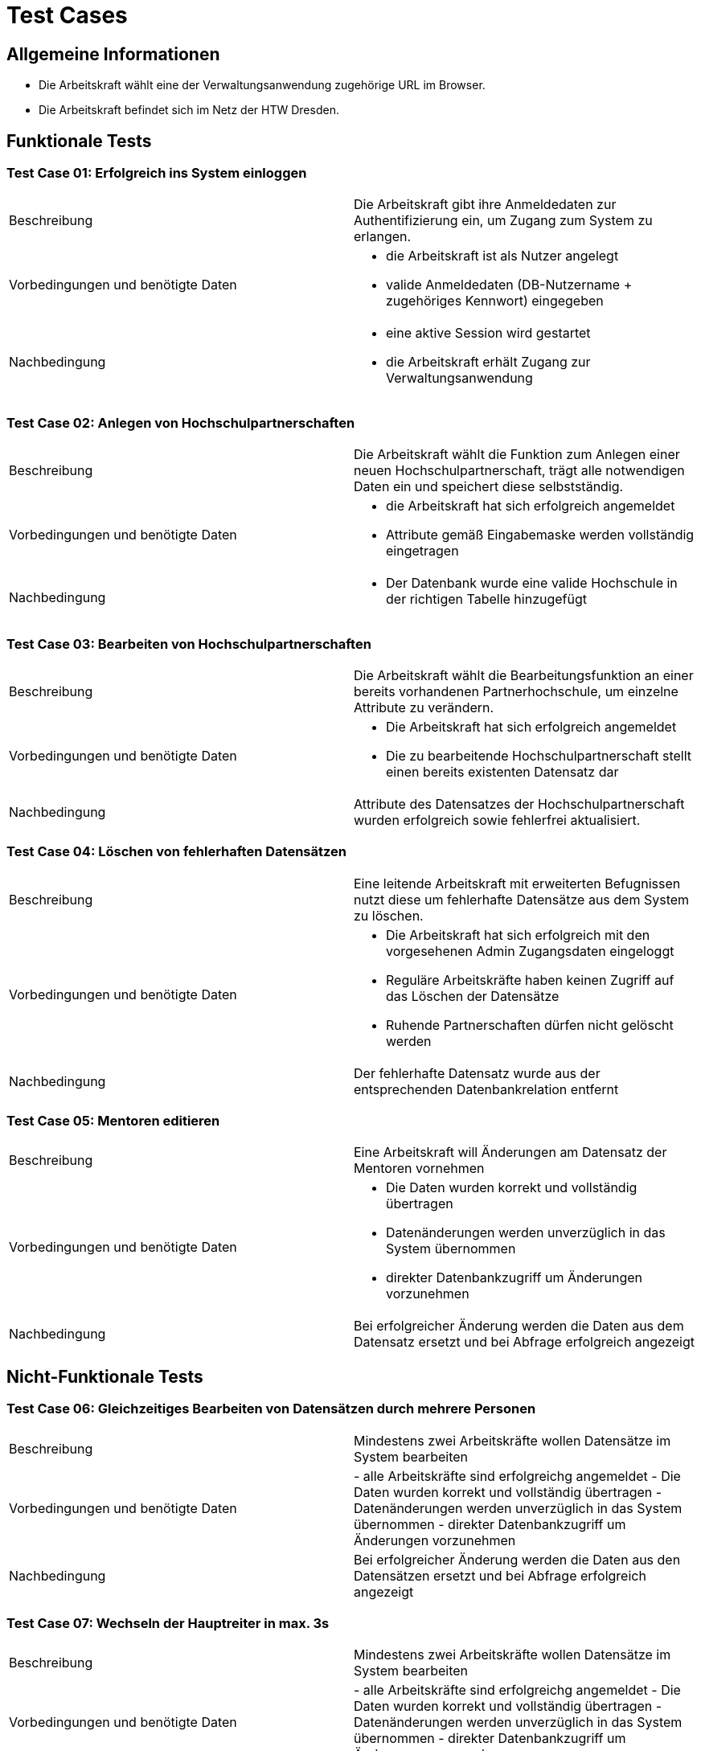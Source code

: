 = Test Cases
// Vorname Nachname <email@domain.org>; Vorname2 Nachname2 <email2@domain.org>; Vorname3 Nachname3 <email3@domain.org>
// {localdatetime}
// include::../_includes/default-attributes.inc.adoc[]
// Platzhalter für weitere Dokumenten-Attribute


== Allgemeine Informationen

- Die Arbeitskraft wählt eine der Verwaltungsanwendung zugehörige URL im Browser.
- Die Arbeitskraft befindet sich im Netz der HTW Dresden.

== Funktionale Tests

=== Test Case 01: Erfolgreich ins System einloggen

|===
| Beschreibung | Die Arbeitskraft gibt ihre Anmeldedaten zur Authentifizierung ein, um Zugang zum System zu erlangen.
| Vorbedingungen und benötigte Daten a| - die Arbeitskraft ist als Nutzer angelegt
- valide Anmeldedaten (DB-Nutzername + zugehöriges Kennwort) eingegeben
| Nachbedingung a| - eine aktive Session wird gestartet
- die Arbeitskraft erhält Zugang zur Verwaltungsanwendung
|===

=== Test Case 02: Anlegen von Hochschulpartnerschaften

|===
| Beschreibung | Die Arbeitskraft wählt die Funktion zum Anlegen einer neuen Hochschulpartnerschaft, trägt alle notwendigen Daten ein und speichert diese selbstständig.
| Vorbedingungen und benötigte Daten a| - die Arbeitskraft hat sich erfolgreich angemeldet
- Attribute gemäß Eingabemaske werden vollständig eingetragen
| Nachbedingung a| 
- Der Datenbank wurde eine valide Hochschule in der richtigen Tabelle hinzugefügt
|===

=== Test Case 03: Bearbeiten von Hochschulpartnerschaften

|===
| Beschreibung | Die Arbeitskraft wählt die Bearbeitungsfunktion an einer bereits vorhandenen Partnerhochschule, um einzelne Attribute zu verändern.
| Vorbedingungen und benötigte Daten a| - Die Arbeitskraft hat sich erfolgreich angemeldet
- Die zu bearbeitende Hochschulpartnerschaft stellt einen bereits existenten Datensatz dar
| Nachbedingung a| Attribute des Datensatzes der Hochschulpartnerschaft wurden erfolgreich sowie fehlerfrei aktualisiert. 
|===

=== Test Case 04: Löschen von fehlerhaften Datensätzen

|===
| Beschreibung | Eine leitende Arbeitskraft mit erweiterten Befugnissen nutzt diese um fehlerhafte Datensätze aus dem System zu löschen.
| Vorbedingungen und benötigte Daten a| - Die Arbeitskraft hat sich erfolgreich mit den vorgesehenen Admin Zugangsdaten eingeloggt 
- Reguläre Arbeitskräfte haben keinen Zugriff auf das Löschen der Datensätze
- Ruhende Partnerschaften dürfen nicht gelöscht werden
| Nachbedingung a| Der fehlerhafte Datensatz wurde aus der entsprechenden Datenbankrelation entfernt
|===

=== Test Case 05: Mentoren editieren

|===
| Beschreibung | Eine Arbeitskraft will Änderungen am Datensatz der Mentoren vornehmen
| Vorbedingungen und benötigte Daten a| - Die Daten wurden korrekt und vollständig übertragen
-  Datenänderungen werden unverzüglich in das System übernommen
- direkter Datenbankzugriff um Änderungen vorzunehmen
| Nachbedingung a| Bei erfolgreicher Änderung werden die Daten aus dem Datensatz ersetzt und bei Abfrage erfolgreich angezeigt
|===

== Nicht-Funktionale Tests

=== Test Case 06: Gleichzeitiges Bearbeiten von Datensätzen durch mehrere Personen

|===
| Beschreibung | Mindestens zwei Arbeitskräfte wollen Datensätze im System bearbeiten
| Vorbedingungen und benötigte Daten | - alle Arbeitskräfte sind erfolgreichg angemeldet
- Die Daten wurden korrekt und vollständig übertragen
- Datenänderungen werden unverzüglich in das System übernommen
- direkter Datenbankzugriff um Änderungen vorzunehmen
| Nachbedingung | Bei erfolgreicher Änderung werden die Daten aus den Datensätzen ersetzt und bei Abfrage erfolgreich angezeigt
|===

=== Test Case 07: Wechseln der Hauptreiter in max. 3s

|===
| Beschreibung | Mindestens zwei Arbeitskräfte wollen Datensätze im System bearbeiten
| Vorbedingungen und benötigte Daten | - alle Arbeitskräfte sind erfolgreichg angemeldet
- Die Daten wurden korrekt und vollständig übertragen
- Datenänderungen werden unverzüglich in das System übernommen
- direkter Datenbankzugriff um Änderungen vorzunehmen
| Nachbedingung | Bei erfolgreicher Änderung werden die Daten aus den Datensätzen ersetzt und bei Abfrage erfolgreich angezeigt
|===

=== Test Case 08: Ausführen der wichtigsten Aktionen in max. 2s

|===
| Beschreibung | Mindestens zwei Arbeitskräfte wollen Datensätze im System bearbeiten
| Vorbedingungen und benötigte Daten | - alle Arbeitskräfte sind erfolgreichg angemeldet
- Die Daten wurden korrekt und vollständig übertragen
- Datenänderungen werden unverzüglich in das System übernommen
- direkter Datenbankzugriff um Änderungen vorzunehmen
| Nachbedingung | Bei erfolgreicher Änderung werden die Daten aus den Datensätzen ersetzt und bei Abfrage erfolgreich angezeigt
|===